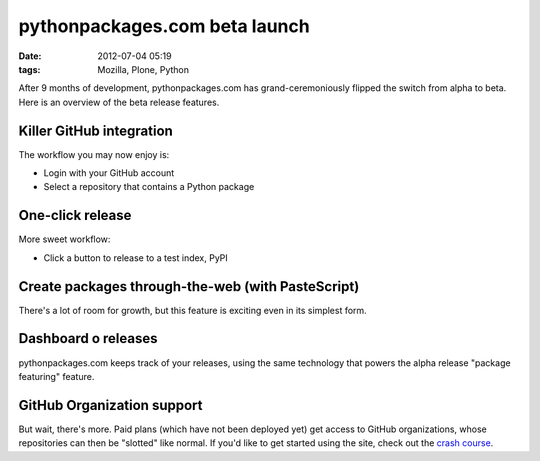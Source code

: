 pythonpackages.com beta launch
##############################
:date: 2012-07-04 05:19
:tags: Mozilla, Plone, Python

After 9 months of development, pythonpackages.com has grand-ceremoniously flipped the switch from alpha to beta. Here is an overview of the beta release features.

**Killer GitHub integration**
-----------------------------

The workflow you may now enjoy is:

-  Login with your GitHub account
-  Select a repository that contains a Python package

One-click release
-----------------

More sweet workflow:

-  Click a button to release to a test index, PyPI

Create packages through-the-web (with PasteScript)
--------------------------------------------------

There's a lot of room for growth, but this feature is exciting even in its simplest form. 

Dashboard o releases
--------------------

pythonpackages.com keeps track of your releases, using the same technology that powers the alpha release "package featuring" feature.

GitHub Organization support
---------------------------

But wait, there's more. Paid plans (which have not been deployed yet) get access to GitHub organizations, whose repositories can then be "slotted" like normal. If you'd like to get started using the site, check out the `crash course`_.

.. _crash course: http://docs.pythonpackages.com/en/latest/crashcourse.html
